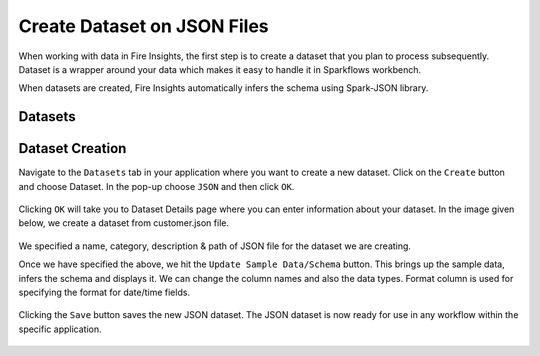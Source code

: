 Create Dataset on JSON Files
=================

When working with data in Fire Insights, the first step is to create a dataset that you plan to process subsequently. Dataset is a wrapper around your data which makes it easy to handle it in Sparkflows workbench.

When datasets are created, Fire Insights automatically infers the schema using Spark-JSON library.

Datasets
--------

.. figure:: ../../_assets/tutorials/dataset/DatasetsDetails.png
   :alt: Dataset
   :width: 60%
   
Dataset Creation
----------------

Navigate to the ``Datasets`` tab in your application where you want to create a new dataset. Click on the ``Create`` button and choose Dataset. In the pop-up choose ``JSON`` and then click ``OK``.   

.. figure:: ../../_assets/tutorials/dataset/CreateDatasetJson.png
   :alt: Dataset
   :width: 60%
   
Clicking ``OK`` will take you to Dataset Details page where you can enter information about your dataset. In the image given below, we create a dataset from customer.json file.   

.. figure:: ../../_assets/tutorials/dataset/DatasetFormJson.png
   :alt: Dataset
   :width: 60%

We specified a name, category, description & path of JSON file for the dataset we are creating.

Once we have specified the above, we hit the ``Update Sample Data/Schema`` button. This brings up the sample data, infers the schema and displays it. We can change the column names and also the data types. Format column is used for specifying the format for date/time fields.

.. figure:: ../../_assets/tutorials/dataset/UpdatedSampleDataJson.png
   :alt: Dataset
   :width: 60%

Clicking the ``Save`` button saves the new JSON dataset. The JSON dataset is now ready for use in any workflow within the specific application.

.. figure:: ../../_assets/tutorials/dataset/AfterSaveDatasetJson.png
   :alt: Dataset
   :width: 60%
